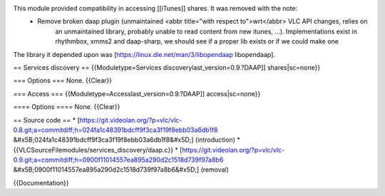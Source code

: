 This module provided compatibility in accessing [[iTunes]] shares. It was removed with the note:
   - Remove broken daap plugin (unmaintained <abbr title="with respect to">wrt</abbr> VLC API changes, relies on
      an unmaintained library, probably unable to read content from new
      itunes, ...). Implementations exist in rhythmbox, xmms2 and
      daap-sharp, we should see if a proper lib exists or if we could
      make one

The library it depended upon was
[https://linux.die.net/man/3/libopendaap libopendaap].

== Services discovery == {{Moduletype=Services
discoverylast_version=0.9.?DAAP]] shares|sc=none}}

=== Options === None. {{Clear}}

=== Access === {{Moduletype=Accesslast_version=0.9.?DAAP]]
access|sc=none}}

==== Options ==== None. {{Clear}}

== Source code == \*
[https://git.videolan.org/?p=vlc/vlc-0.8.git;a=commitdiff;h=024fa1c48391bdcff9f3ca3f19f8ebb03a6db1f8
&#x5B;024fa1c48391bdcff9f3ca3f19f8ebb03a6db1f8&#x5D;] (introduction) \*
{{VLCSourceFilemodules/services_discovery/daap.c}} \*
[https://git.videolan.org/?p=vlc/vlc-0.9.git;a=commitdiff;h=0900f11014557ea895a290d2c1518d739f97a8b6
&#x5B;0900f11014557ea895a290d2c1518d739f97a8b6&#x5D;] (removal)

{{Documentation}}
